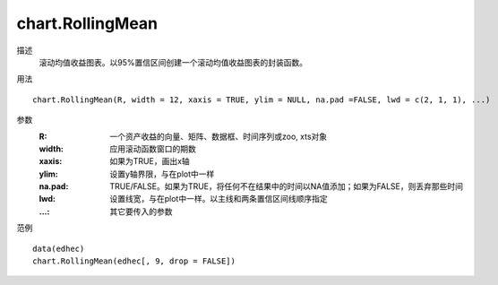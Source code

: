 chart.RollingMean
=================

描述
    滚动均值收益图表。以95%置信区间创建一个滚动均值收益图表的封装函数。

用法
::

    chart.RollingMean(R, width = 12, xaxis = TRUE, ylim = NULL, na.pad =FALSE, lwd = c(2, 1, 1), ...)

参数
    :R: 一个资产收益的向量、矩阵、数据框、时间序列或zoo, xts对象
    :width: 应用滚动函数窗口的期数
    :xaxis: 如果为TRUE，画出x轴
    :ylim: 设置y轴界限，与在plot中一样
    :na.pad: TRUE/FALSE。如果为TRUE，将任何不在结果中的时间以NA值添加；如果为FALSE，则丢弃那些时间
    :lwd: 设置线宽，与在plot中一样。以主线和两条置信区间线顺序指定
    :...: 其它要传入的参数

范例
::

    data(edhec)
    chart.RollingMean(edhec[, 9, drop = FALSE])

